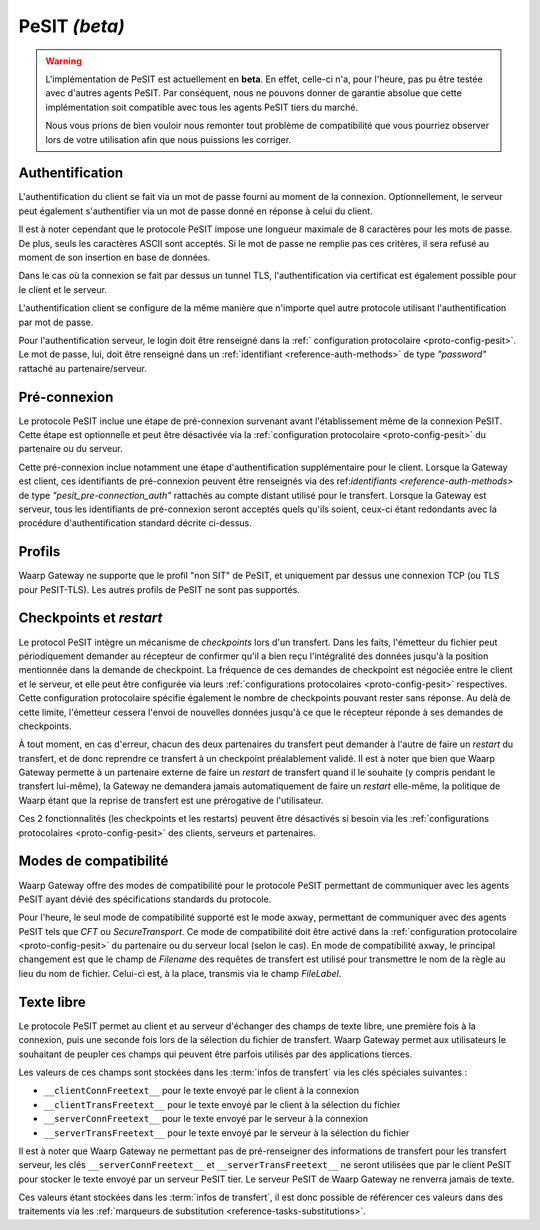 .. _ref-proto-pesit:

PeSIT *(beta)*
==============

.. warning:: L'implémentation de PeSIT est actuellement en **beta**. En effet,
   celle-ci n'a, pour l'heure, pas pu être testée avec d'autres agents PeSIT.
   Par conséquent, nous ne pouvons donner de garantie absolue que cette implémentation
   soit compatible avec tous les agents PeSIT tiers du marché.

   Nous vous prions de bien vouloir nous remonter tout problème de compatibilité
   que vous pourriez observer lors de votre utilisation afin que nous puissions
   les corriger.

Authentification
----------------

L'authentification du client se fait via un mot de passe fourni au moment de la
connexion. Optionnellement, le serveur peut également s'authentifier via un
mot de passe donné en réponse à celui du client.

Il est à noter cependant que le protocole PeSIT impose une longueur maximale de
8 caractères pour les mots de passe. De plus, seuls les caractères ASCII sont
acceptés. Si le mot de passe ne remplie pas ces critères, il sera refusé au
moment de son insertion en base de données.

Dans le cas où la connexion se fait par dessus un tunnel TLS, l'authentification
via certificat est également possible pour le client et le serveur.

L'authentification client se configure de la même manière que n'importe quel
autre protocole utilisant l'authentification par mot de passe.

Pour l'authentification serveur, le login doit être renseigné dans la :ref:`
configuration protocolaire <proto-config-pesit>`. Le mot de passe, lui, doit
être renseigné dans un :ref:`identifiant <reference-auth-methods>` de type
*"password"* rattaché au partenaire/serveur.

Pré-connexion
-------------

Le protocole PeSIT inclue une étape de pré-connexion survenant avant l'établissement
même de la connexion PeSIT. Cette étape est optionnelle et peut être désactivée
via la :ref:`configuration protocolaire <proto-config-pesit>` du partenaire ou
du serveur.

Cette pré-connexion inclue notamment une étape d'authentification supplémentaire
pour le client. Lorsque la Gateway est client, ces identifiants de pré-connexion
peuvent être renseignés via des ref:`identifiants <reference-auth-methods>` de
type *"pesit_pre-connection_auth"* rattachés au compte distant utilisé pour le
transfert. Lorsque la Gateway est serveur, tous les identifiants de pré-connexion
seront acceptés quels qu'ils soient, ceux-ci étant redondants avec la procédure
d'authentification standard décrite ci-dessus.


Profils
-------

Waarp Gateway ne supporte que le profil "non SIT" de PeSIT, et uniquement par
dessus une connexion TCP (ou TLS pour PeSIT-TLS). Les autres profils de PeSIT
ne sont pas supportés.

Checkpoints et *restart*
------------------------

Le protocol PeSIT intègre un mécanisme de *checkpoints* lors d'un transfert.
Dans les faits, l'émetteur du fichier peut périodiquement demander au récepteur
de confirmer qu'il a bien reçu l'intégralité des données jusqu'à la position
mentionnée dans la demande de checkpoint. La fréquence de ces demandes de
checkpoint est négociée entre le client et le serveur, et elle peut être
configurée via leurs :ref:`configurations protocolaires <proto-config-pesit>`
respectives. Cette configuration protocolaire spécifie également le nombre de
checkpoints pouvant rester sans réponse. Au delà de cette limite, l'émetteur
cessera l'envoi de nouvelles données jusqu'à ce que le récepteur réponde à ses
demandes de checkpoints.

À tout moment, en cas d'erreur, chacun des deux partenaires du transfert peut
demander à l'autre de faire un *restart* du transfert, et de donc reprendre ce
transfert à un checkpoint préalablement validé. Il est à noter que bien que
Waarp Gateway permette à un partenaire externe de faire un *restart* de transfert
quand il le souhaite (y compris pendant le transfert lui-même), la Gateway ne
demandera jamais automatiquement de faire un *restart* elle-même, la politique
de Waarp étant que la reprise de transfert est une prérogative de l'utilisateur.

Ces 2 fonctionnalités (les checkpoints et les restarts) peuvent être désactivés
si besoin via les :ref:`configurations protocolaires <proto-config-pesit>` des
clients, serveurs et partenaires.

Modes de compatibilité
----------------------

Waarp Gateway offre des modes de compatibilité pour le protocole PeSIT permettant
de communiquer avec les agents PeSIT ayant dévié des spécifications standards du
protocole.

Pour l'heure, le seul mode de compatibilité supporté est le mode ``axway``,
permettant de communiquer avec des agents PeSIT tels que *CFT* ou *SecureTransport*.
Ce mode de compatibilité doit être activé dans la :ref:`configuration protocolaire
<proto-config-pesit>` du partenaire ou du serveur local (selon le cas).
En mode de compatibilité ``axway``, le principal changement est que le champ de
*Filename* des requêtes de transfert est utilisé pour transmettre le nom de
la règle au lieu du nom de fichier. Celui-ci est, à la place, transmis via le
champ *FileLabel*.

Texte libre
-----------

Le protocole PeSIT permet au client et au serveur d'échanger des champs de texte
libre, une première fois à la connexion, puis une seconde fois lors de la sélection
du fichier de transfert. Waarp Gateway permet aux utilisateurs le souhaitant de
peupler ces champs qui peuvent être parfois utilisés par des applications tierces.

Les valeurs de ces champs sont stockées dans les :term:`infos de transfert` via
les clés spéciales suivantes :

- ``__clientConnFreetext__`` pour le texte envoyé par le client à la connexion
- ``__clientTransFreetext__`` pour le texte envoyé par le client à la sélection du fichier
- ``__serverConnFreetext__`` pour le texte envoyé par le serveur à la connexion
- ``__serverTransFreetext__`` pour le texte envoyé par le serveur à la sélection du fichier

Il est à noter que Waarp Gateway ne permettant pas de pré-renseigner des informations
de transfert pour les transfert serveur, les clés ``__serverConnFreetext__`` et
``__serverTransFreetext__`` ne seront utilisées que par le client PeSIT pour stocker
le texte envoyé par un serveur PeSIT tier. Le serveur PeSIT de Waarp Gateway ne
renverra jamais de texte.

Ces valeurs étant stockées dans les :term:`infos de transfert`, il est donc possible
de référencer ces valeurs dans des traitements via les :ref:`marqueurs de substitution
<reference-tasks-substitutions>`.